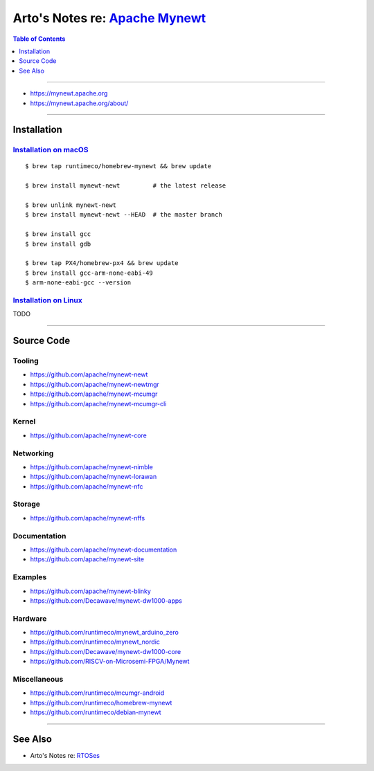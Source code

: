 ********************************************************************************
Arto's Notes re: `Apache Mynewt <https://en.wikipedia.org/wiki/Apache_Mynewt>`__
********************************************************************************

.. contents:: Table of Contents
   :local:
   :depth: 1
   :backlinks: none

----

- https://mynewt.apache.org

- https://mynewt.apache.org/about/

----

Installation
============

`Installation on macOS <https://mynewt.apache.org/latest/newt/install/newt_mac.html>`__
---------------------------------------------------------------------------------------

::

   $ brew tap runtimeco/homebrew-mynewt && brew update

   $ brew install mynewt-newt         # the latest release

   $ brew unlink mynewt-newt
   $ brew install mynewt-newt --HEAD  # the master branch

   $ brew install gcc
   $ brew install gdb

   $ brew tap PX4/homebrew-px4 && brew update
   $ brew install gcc-arm-none-eabi-49
   $ arm-none-eabi-gcc --version

`Installation on Linux <https://mynewt.apache.org/latest/newt/install/newt_linux.html>`__
-----------------------------------------------------------------------------------------

TODO

----

Source Code
===========

Tooling
-------

- https://github.com/apache/mynewt-newt

- https://github.com/apache/mynewt-newtmgr

- https://github.com/apache/mynewt-mcumgr

- https://github.com/apache/mynewt-mcumgr-cli

Kernel
------

- https://github.com/apache/mynewt-core

Networking
----------

- https://github.com/apache/mynewt-nimble

- https://github.com/apache/mynewt-lorawan

- https://github.com/apache/mynewt-nfc

Storage
-------

- https://github.com/apache/mynewt-nffs

Documentation
-------------

- https://github.com/apache/mynewt-documentation

- https://github.com/apache/mynewt-site

Examples
--------

- https://github.com/apache/mynewt-blinky

- https://github.com/Decawave/mynewt-dw1000-apps

Hardware
--------

- https://github.com/runtimeco/mynewt_arduino_zero

- https://github.com/runtimeco/mynewt_nordic

- https://github.com/Decawave/mynewt-dw1000-core

- https://github.com/RISCV-on-Microsemi-FPGA/Mynewt

Miscellaneous
-------------

- https://github.com/runtimeco/mcumgr-android

- https://github.com/runtimeco/homebrew-mynewt

- https://github.com/runtimeco/debian-mynewt


----

See Also
========

- Arto's Notes re: `RTOSes <rtos>`__

